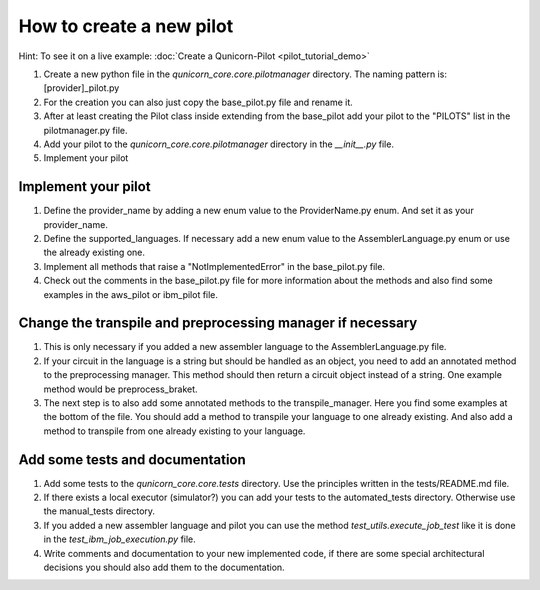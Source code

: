 How to create a new pilot
=========================================
Hint: To see it on a live example:
:doc:`Create a Qunicorn-Pilot <pilot_tutorial_demo>`


1. Create a new python file in the `qunicorn_core.core.pilotmanager` directory. The naming pattern is: [provider]_pilot.py

2. For the creation you can also just copy the base_pilot.py file and rename it.

3. After at least creating the Pilot class inside extending from the base_pilot add your pilot to the "PILOTS" list in the pilotmanager.py file.

4. Add your pilot to the `qunicorn_core.core.pilotmanager` directory in the `__init__.py` file.

5. Implement your pilot


Implement your pilot
--------------------

1. Define the provider_name by adding a new enum value to the ProviderName.py enum. And set it as your provider_name.

2. Define the supported_languages. If necessary add a new enum value to the AssemblerLanguage.py enum or use the already existing one.

3. Implement all methods that raise a "NotImplementedError" in the base_pilot.py file.

4. Check out the comments in the base_pilot.py file for more information about the methods and also find some examples in the aws_pilot or ibm_pilot file.

Change the transpile and preprocessing manager if necessary
-----------------------------------------------------------

1. This is only necessary if you added a new assembler language to the AssemblerLanguage.py file.

2. If your circuit in the language is a string but should be handled as an object, you need to add an annotated method to the preprocessing manager.
   This method should then return a circuit object instead of a string.
   One example method would be preprocess_braket.

3. The next step is to also add some annotated methods to the transpile_manager.
   Here you find some examples at the bottom of the file.
   You should add a method to transpile your language to one already existing.
   And also add a method to transpile from one already existing to your language.

Add some tests and documentation
--------------------------------

1. Add some tests to the `qunicorn_core.core.tests` directory. Use the principles written in the tests/README.md file.

2. If there exists a local executor (simulator?) you can add your tests to the automated_tests directory.
   Otherwise use the manual_tests directory.

3. If you added a new assembler language and pilot you can use the method `test_utils.execute_job_test` like it is done in the `test_ibm_job_execution.py` file.

4. Write comments and documentation to your new implemented code, if there are some special architectural decisions you should also add them to the documentation.

